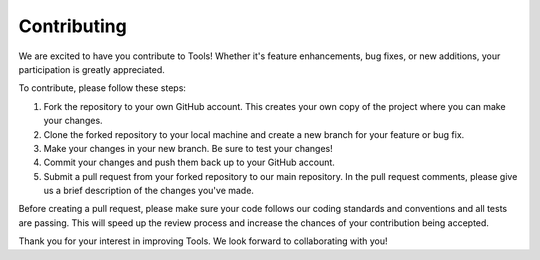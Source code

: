 Contributing
============

We are excited to have you contribute to Tools! Whether it's feature enhancements, bug fixes, or new additions, your participation is greatly appreciated. 

To contribute, please follow these steps:

1. Fork the repository to your own GitHub account. This creates your own copy of the project where you can make your changes.

2. Clone the forked repository to your local machine and create a new branch for your feature or bug fix.

3. Make your changes in your new branch. Be sure to test your changes!

4. Commit your changes and push them back up to your GitHub account.

5. Submit a pull request from your forked repository to our main repository. In the pull request comments, please give us a brief description of the changes you've made.

Before creating a pull request, please make sure your code follows our coding standards and conventions and all tests are passing. This will speed up the review process and increase the chances of your contribution being accepted.

Thank you for your interest in improving Tools. We look forward to collaborating with you!